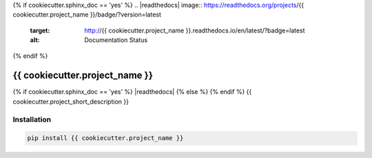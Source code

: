 .. |travis| image:: https://travis-ci.com/{{ cookiecutter.github_username }}/{{ cookiecutter.project_name }}.svg?branch=master
  :target: https://travis-ci.com/{{ cookiecutter.github_username }}/{{ cookiecutter.project_name }}
.. |codecov| image:: https://codecov.io/gh/{{cookiecutter.github_username}}/{{cookiecutter.project_name}}/branch/master/graph/badge.svg
  :target: https://codecov.io/gh/{{cookiecutter.github_username}}/{{cookiecutter.project_name}}
.. |pypi| image:: https://badge.fury.io/py/{{ cookiecutter.project_name }}.svg
  :target: https://pypi.python.org/pypi/{{ cookiecutter.project_name }}/
  :alt: Pypi package
{% if cookiecutter.sphinx_doc == 'yes' %}
.. |readthedocs| image:: https://readthedocs.org/projects/{{ cookiecutter.project_name }}/badge/?version=latest
  :target: http://{{ cookiecutter.project_name }}.readthedocs.io/en/latest/?badge=latest
  :alt: Documentation Status
{% endif %}

===============================
{{ cookiecutter.project_name }}
===============================
{% if cookiecutter.sphinx_doc == 'yes' %}
|travis| |codecov| |readthedocs| |pypi|
{% else %}
|travis| |codecov| |pypi|
{% endif %}
{{ cookiecutter.project_short_description }}


Installation
------------

.. code:: bash

    pip install {{ cookiecutter.project_name }}

